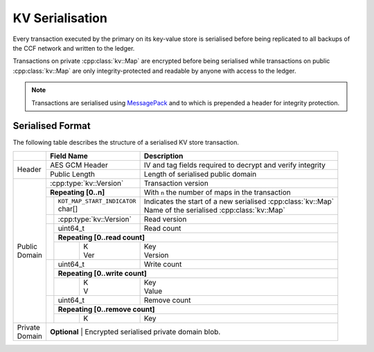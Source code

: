 KV Serialisation
================

Every transaction executed by the primary on its key-value store is serialised before being replicated to all backups of the CCF network and written to the ledger.

Transactions on private :cpp:class:`kv::Map` are encrypted before being serialised while transactions on public :cpp:class:`kv::Map` are only integrity-protected and readable by anyone with access to the ledger.

.. note:: Transactions are serialised using MessagePack_ and to which is prepended a header for integrity protection.

Serialised Format
-----------------

The following table describes the structure of a serialised KV store transaction.

+----------+------------------------------------------+-------------------------------------------------------------------------+
|          | Field Name                               | Description                                                             |
+==========+==========================================+=========================================================================+
|          | AES GCM Header                           | IV and tag fields required to decrypt and verify integrity              |
+ Header   +------------------------------------------+-------------------------------------------------------------------------+
|          | Public Length                            | Length of serialised public domain                                      |
+----------+------------------------------------------+-------------------------------------------------------------------------+
|          | :cpp:type:`kv::Version`                  | Transaction version                                                     |
+          +------------------------------------------+-------------------------------------------------------------------------+
|          | **Repeating [0..n]**                     | With ``n`` the number of maps in the transaction                        |
+          +-----+------------------------------------+-------------------------------------------------------------------------+
|          |     | | ``KOT_MAP_START_INDICATOR``      | | Indicates the start of a new serialised :cpp:class:`kv::Map`          |
|          |     | | char[]                           | | Name of the serialised :cpp:class:`kv::Map`                           |
|          +-----+------------------------------------+-------------------------------------------------------------------------+
|          |     | | :cpp:type:`kv::Version`          | | Read version                                                          |
|          +-----+------------------------------------+-------------------------------------------------------------------------+
|          |     | uint64_t                           | | Read count                                                            |
|          |     +------------------------------------+-------------------------------------------------------------------------+
|          |     | **Repeating [0..read count]**                                                                                |
+          |     +---+--------------------------------+-------------------------------------------------------------------------+
| | Public |     |   | | K                            | | Key                                                                   |
| | Domain |     |   | | Ver                          | | Version                                                               |
+          +-----+---+--------------------------------+-------------------------------------------------------------------------+
|          |     | uint64_t                           | | Write count                                                           |
+          |     +------------------------------------+-------------------------------------------------------------------------+
|          |     | **Repeating [0..write count]**                                                                               |
+          |     +---+--------------------------------+-------------------------------------------------------------------------+
|          |     |   | | K                            | | Key                                                                   |
|          |     |   | | V                            | | Value                                                                 |
+          +-----+---+--------------------------------+-------------------------------------------------------------------------+
|          |     | | uint64_t                         | | Remove count                                                          |
+          +     +------------------------------------+-------------------------------------------------------------------------+
|          |     | **Repeating [0..remove count]**                                                                              |
+          +     +---+--------------------------------+-------------------------------------------------------------------------+
|          |     |   | | K                            | | Key                                                                   |
+----------+-----+---+--------------------------------+-------------------------------------------------------------------------+
| | Private| **Optional**                                                                                                       |
| | Domain | | Encrypted serialised private domain blob.                                                                        |
+----------+--------------------------------------------------------------------------------------------------------------------+

.. _MessagePack: https://github.com/msgpack/msgpack-c

